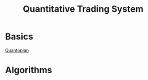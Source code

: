 #+STARTUP: showall
#+TITLE: Quantitative Trading System

* Basics
  [[https://www.quantopian.com][Quantopian]]

* Algorithms

